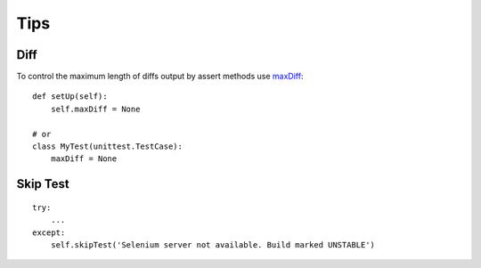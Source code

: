 Tips
****

.. highlight:: python

.. _unittest_maxdiff:

Diff
====

To control the maximum length of diffs output by assert methods use maxDiff_::

  def setUp(self):
      self.maxDiff = None

  # or
  class MyTest(unittest.TestCase):
      maxDiff = None

Skip Test
=========

::

  try:
      ...
  except:
      self.skipTest('Selenium server not available. Build marked UNSTABLE')


.. _maxDiff: https://docs.python.org/3.4/library/unittest.html#unittest.TestCase.maxDiff
